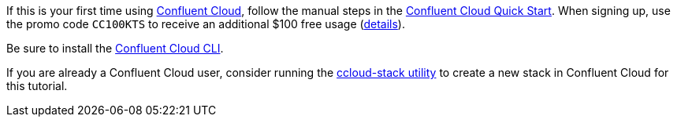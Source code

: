 If this is your first time using link:https://confluent.cloud[Confluent Cloud], follow the manual steps in the link:https://docs.confluent.io/current/quickstart/cloud-quickstart/index.html[Confluent Cloud Quick Start]. When signing up, use the promo code `CC100KTS` to receive an additional $100 free usage (https://www.confluent.io/confluent-cloud-promo-disclaimer[details]).

Be sure to install the link:https://docs.confluent.io/current/cloud/cli/install.html[Confluent Cloud CLI].

If you are already a Confluent Cloud user, consider running the link:https://github.com/confluentinc/examples/tree/latest/ccloud/ccloud-stack[ccloud-stack utility] to create a new stack in Confluent Cloud for this tutorial.
